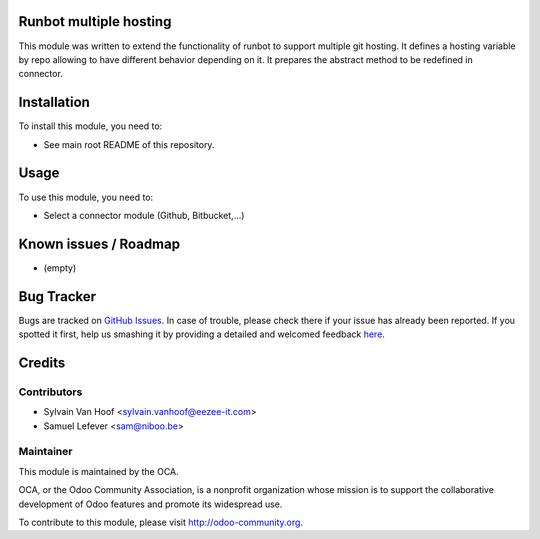 .. image:: https://img.shields.io/badge/licence-AGPL--3-blue.svg
    :alt: License: AGPL-3

Runbot multiple hosting
=======================

This module was written to extend the functionality of runbot to support
multiple git hosting.
It defines a hosting variable by repo allowing to have different behavior depending on it.
It prepares the abstract method to be redefined in connector.

Installation
============

To install this module, you need to:

* See main root README of this repository.

Usage
=====

To use this module, you need to:

* Select a connector module (Github, Bitbucket,...)

Known issues / Roadmap
======================

* (empty)

Bug Tracker
===========

Bugs are tracked on `GitHub Issues <https://github.com/OCA/runbot-addons/issues>`_.
In case of trouble, please check there if your issue has already been reported.
If you spotted it first, help us smashing it by providing a detailed and welcomed feedback
`here <https://github.com/OCA/runbot-addons/issues/new?body=module:%20runbot_pylint%0Aversion:%208.0%0A%0A**Steps%20to%20reproduce**%0A-%20...%0A%0A**Current%20behavior**%0A%0A**Expected%20behavior**>`_.


Credits
=======

Contributors
------------

* Sylvain Van Hoof <sylvain.vanhoof@eezee-it.com>
* Samuel Lefever <sam@niboo.be>

Maintainer
----------

.. image:: https://odoo-community.org/logo.png
   :alt: Odoo Community Association
   :target: https://odoo-community.org

This module is maintained by the OCA.

OCA, or the Odoo Community Association, is a nonprofit organization whose
mission is to support the collaborative development of Odoo features and
promote its widespread use.

To contribute to this module, please visit http://odoo-community.org.

